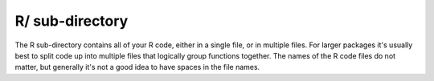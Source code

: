 ================
R/ sub-directory
================

The R sub-directory contains all of your R code, either in a single file, or in multiple files. For larger packages it's usually best to split code up into multiple files that logically group functions together. The names of the R code files do not matter, but generally it's not a good idea to have spaces in the file names.


